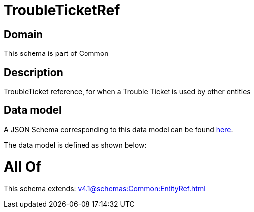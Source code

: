 = TroubleTicketRef

[#domain]
== Domain

This schema is part of Common

[#description]
== Description

TroubleTicket reference, for when a Trouble Ticket is used by other entities


[#data_model]
== Data model

A JSON Schema corresponding to this data model can be found https://tmforum.org[here].

The data model is defined as shown below:


= All Of 
This schema extends: xref:v4.1@schemas:Common:EntityRef.adoc[]
